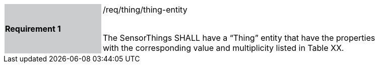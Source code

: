 [width="90%",cols="2,6"]
|===
|*Requirement 1* {set:cellbgcolor:#CACCCE}|/req/thing/thing-entity +
 +

The SensorThings SHALL have a “Thing” entity that have the properties with the corresponding value and multiplicity listed in Table XX. {set:cellbgcolor:#FFFFFF}
|===
